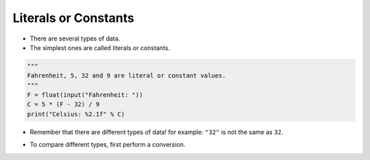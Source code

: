 Literals or Constants
======================

+ There are several types of data.
+ The simplest ones are called literals or constants.

.. code-block:: python

        """
        Fahrenheit, 5, 32 and 9 are literal or constant values.
        """
        F = float(input("Fahrenheit: "))
        C = 5 * (F - 32) / 9
        print("Celsius: %2.1f" % C)

+ Remember that there are different types of data! for example: ``"32"`` is not the same as ``32``.

.. codelens:: cl_l40_4

    print(int("32") == 32)
    print("32" == str(32))
    print(32 == "32")

+ To compare different types, first perform a conversion.